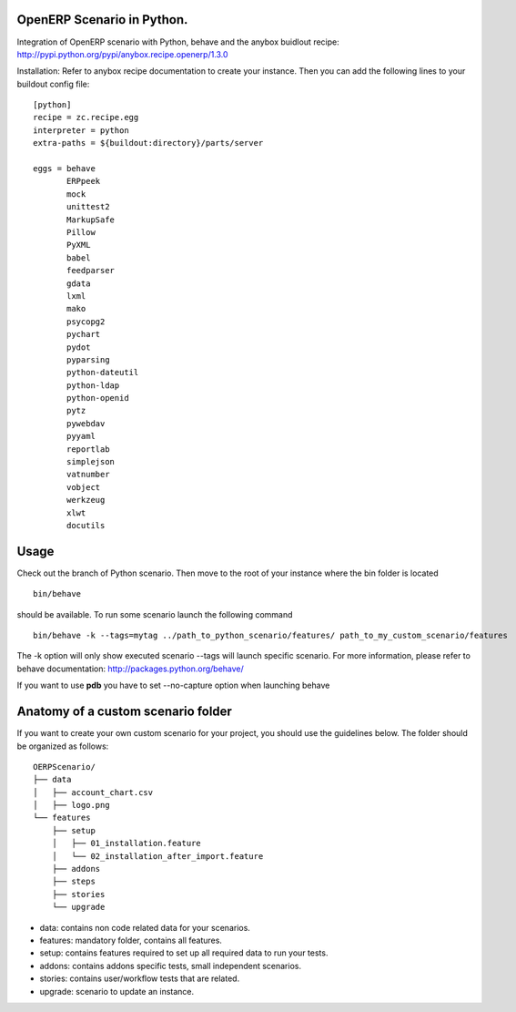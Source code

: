 OpenERP Scenario in Python.
###########################
Integration of OpenERP scenario with Python, behave and the anybox buidlout recipe:
`http://pypi.python.org/pypi/anybox.recipe.openerp/1.3.0 <http://pypi.python.org/pypi/anybox.recipe.openerp/1.3.0>`_

Installation:
Refer to anybox recipe documentation to create your instance.
Then you can add the following lines to your buildout config file: ::

  [python]
  recipe = zc.recipe.egg
  interpreter = python
  extra-paths = ${buildout:directory}/parts/server
            
  eggs = behave
         ERPpeek
         mock
         unittest2
         MarkupSafe
         Pillow
         PyXML
         babel
         feedparser
         gdata
         lxml
         mako
         psycopg2
         pychart
         pydot
         pyparsing
         python-dateutil
         python-ldap
         python-openid
         pytz
         pywebdav
         pyyaml
         reportlab
         simplejson
         vatnumber
         vobject
         werkzeug
         xlwt
         docutils

Usage
#####
Check out the branch of Python scenario.
Then move to the root of your instance where the bin folder is located  ::
  
  bin/behave

should be available. To run some scenario launch the following command ::

 bin/behave -k --tags=mytag ../path_to_python_scenario/features/ path_to_my_custom_scenario/features

The -k option will only show executed scenario --tags will launch specific scenario. For more information, please refer to behave documentation: `http://packages.python.org/behave/ <http://packages.python.org/behave/>`_

If you want to use **pdb** you have to set --no-capture option when launching behave

Anatomy of a custom scenario folder
###################################

If you want to create your own custom scenario for your project, you should use the guidelines below. The folder should be organized as follows: ::

  OERPScenario/
  ├── data
  │   ├── account_chart.csv
  │   ├── logo.png
  └── features
      ├── setup
      │   ├── 01_installation.feature
      │   └── 02_installation_after_import.feature
      ├── addons
      ├── steps
      ├── stories
      └── upgrade

* data: contains non code related data for your scenarios.
* features: mandatory folder, contains all features.
* setup: contains features required to set up all required data to run your tests.
* addons: contains addons specific tests, small independent scenarios.
* stories: contains user/workflow tests that are related.
* upgrade: scenario to update an instance.
